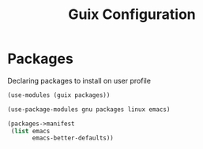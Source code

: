 :HIDDEN:
#+CATEGORY: guix
#+PROPERTY: header-args :results silent :tangle ./guix-config.scm
:END:
#+TITLE: Guix Configuration

* Packages
Declaring packages to install on user profile
#+BEGIN_SRC scheme :tangle ./packages.scm
(use-modules (guix packages))

(use-package-modules gnu packages linux emacs)

(packages->manifest
 (list emacs
       emacs-better-defaults))
 #+END_SRC
